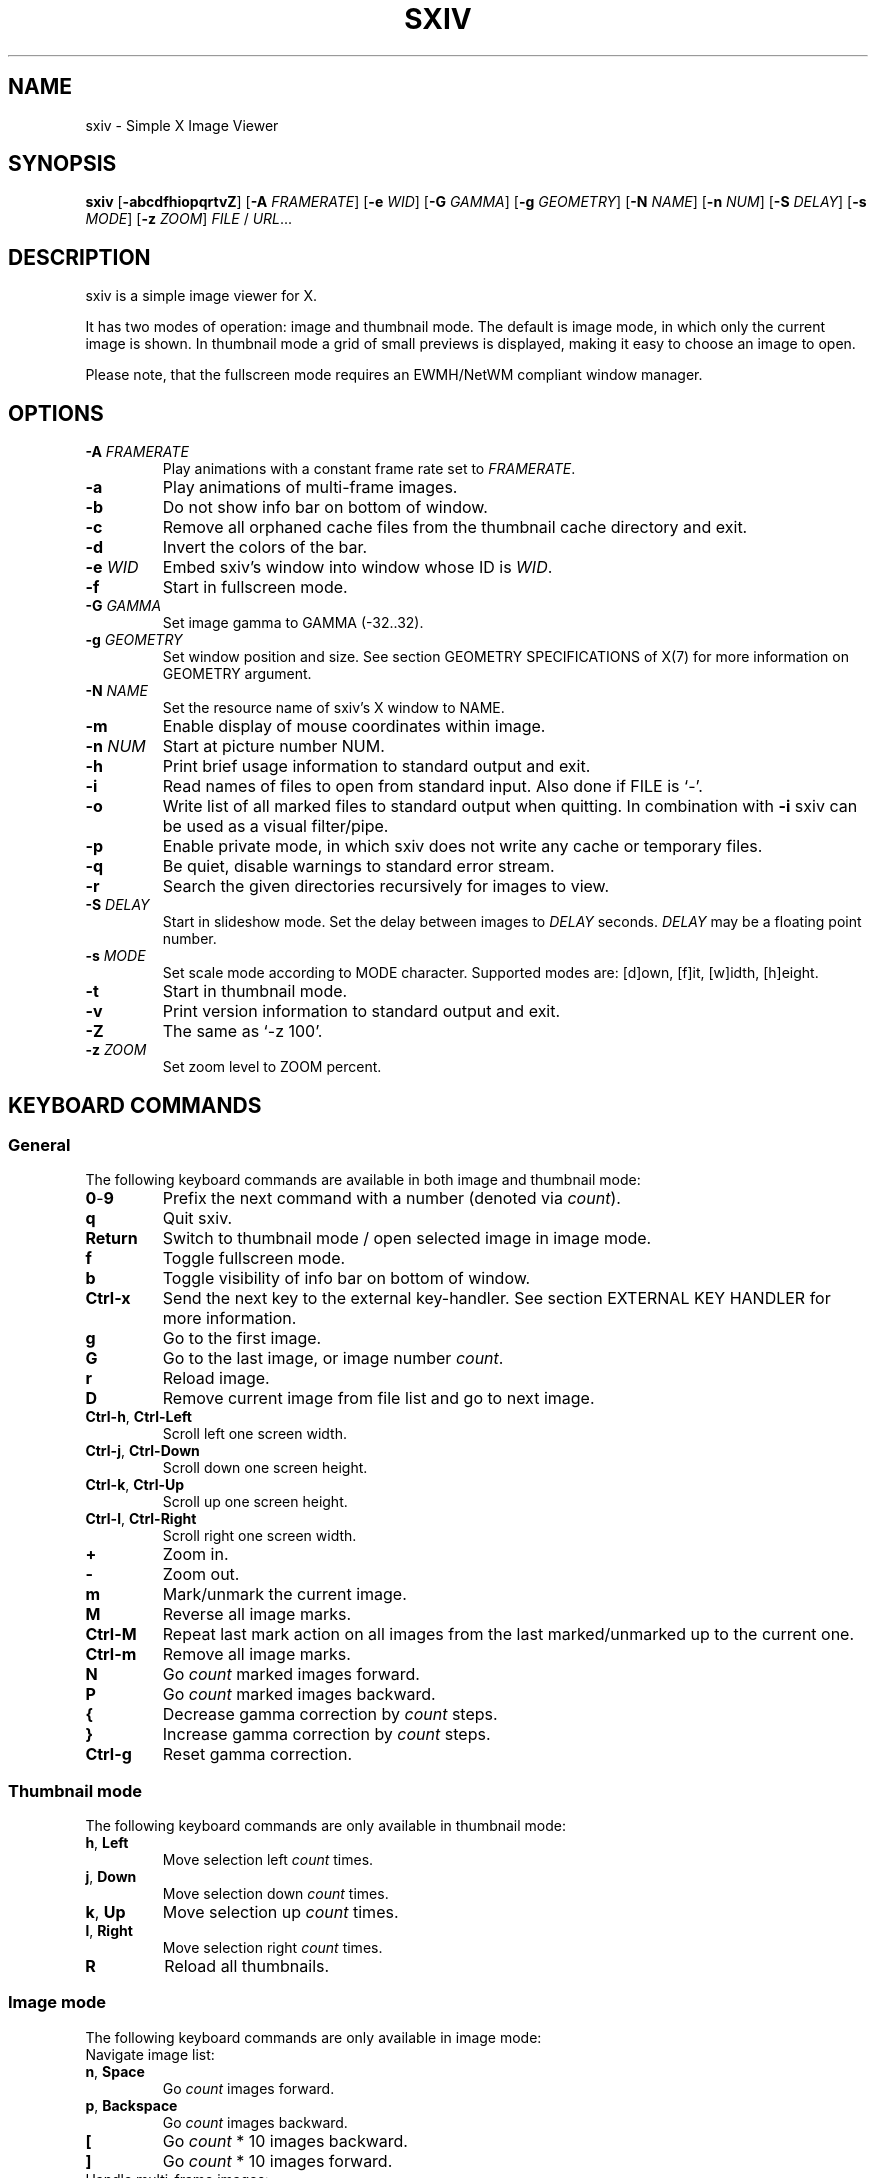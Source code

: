 .TH SXIV 1 sxiv\-VERSION
.SH NAME
sxiv \- Simple X Image Viewer
.SH SYNOPSIS
.B sxiv
.RB [ \-abcdfhiopqrtvZ ]
.RB [ \-A
.IR FRAMERATE ]
.RB [ \-e
.IR WID ]
.RB [ \-G
.IR GAMMA ]
.RB [ \-g
.IR GEOMETRY ]
.RB [ \-N
.IR NAME ]
.RB [ \-n
.IR NUM ]
.RB [ \-S
.IR DELAY ]
.RB [ \-s
.IR MODE ]
.RB [ \-z
.IR ZOOM ]
.IR FILE
.RB /
.IR URL ...
.SH DESCRIPTION
sxiv is a simple image viewer for X.
.P
It has two modes of operation: image and thumbnail mode. The default is image
mode, in which only the current image is shown. In thumbnail mode a grid of 
small previews is displayed, making it easy to choose an image to open.
.P
Please note, that the fullscreen mode requires an EWMH/NetWM compliant window
manager.
.SH OPTIONS
.TP
.BI "\-A " FRAMERATE
Play animations with a constant frame rate set to
.IR FRAMERATE .
.TP
.B \-a
Play animations of multi-frame images.
.TP
.B \-b
Do not show info bar on bottom of window.
.TP
.B \-c
Remove all orphaned cache files from the thumbnail cache directory and exit.
.TP
.B \-d
Invert the colors of the bar.
.TP
.BI "\-e " WID
Embed sxiv's window into window whose ID is
.IR WID .
.TP
.B \-f
Start in fullscreen mode.
.TP
.BI "\-G " GAMMA
Set image gamma to GAMMA (-32..32).
.TP
.BI "\-g " GEOMETRY
Set window position and size. See section GEOMETRY SPECIFICATIONS of X(7) for
more information on GEOMETRY argument.
.TP
.BI "\-N " NAME
Set the resource name of sxiv's X window to NAME.
.TP
.BI \-m
Enable display of mouse coordinates within image.
.TP
.BI "\-n " NUM
Start at picture number NUM.
.TP
.B \-h
Print brief usage information to standard output and exit.
.TP
.B \-i
Read names of files to open from standard input. Also done if FILE is `-'.
.TP
.B \-o
Write list of all marked files to standard output when quitting. In combination
with
.B \-i
sxiv can be used as a visual filter/pipe.
.TP
.B \-p
Enable private mode, in which sxiv does not write any cache or temporary files.
.TP
.B \-q
Be quiet, disable warnings to standard error stream.
.TP
.B \-r
Search the given directories recursively for images to view.
.TP
.BI "\-S " DELAY
Start in slideshow mode. Set the delay between images to
.I DELAY
seconds.
.I DELAY
may be a floating point number.
.TP
.BI "\-s " MODE
Set scale mode according to MODE character. Supported modes are: [d]own, 
[f]it, [w]idth, [h]eight.
.TP
.B \-t
Start in thumbnail mode.
.TP
.B \-v
Print version information to standard output and exit.
.TP
.B \-Z
The same as `\-z 100'.
.TP
.BI "\-z " ZOOM
Set zoom level to ZOOM percent.
.SH KEYBOARD COMMANDS
.SS General
The following keyboard commands are available in both image and thumbnail mode:
.TP
.BR 0 \- 9
Prefix the next command with a number (denoted via
.IR count ).
.TP
.B q
Quit sxiv.
.TP
.B Return
Switch to thumbnail mode / open selected image in image mode.
.TP
.B f
Toggle fullscreen mode.
.TP
.B b
Toggle visibility of info bar on bottom of window.
.TP
.B Ctrl-x
Send the next key to the external key-handler. See section EXTERNAL KEY HANDLER
for more information.
.TP
.B g
Go to the first image.
.TP
.B G
Go to the last image, or image number
.IR count .
.TP
.B r
Reload image.
.TP
.B D
Remove current image from file list and go to next image.
.TP
.BR Ctrl-h ", " Ctrl-Left
Scroll left one screen width.
.TP
.BR Ctrl-j ", " Ctrl-Down
Scroll down one screen height.
.TP
.BR Ctrl-k ", " Ctrl-Up
Scroll up one screen height.
.TP
.BR Ctrl-l ", " Ctrl-Right
Scroll right one screen width.
.TP
.BR +
Zoom in.
.TP
.B \-
Zoom out.
.TP
.B m
Mark/unmark the current image.
.TP
.B M
Reverse all image marks.
.TP
.B Ctrl-M
Repeat last mark action on all images from the last marked/unmarked up to the
current one.
.TP
.B Ctrl-m
Remove all image marks.
.TP
.B N
Go
.I count
marked images forward.
.TP
.B P
Go
.I count
marked images backward.
.TP
.B {
Decrease gamma correction by
.I count
steps.
.TP
.B }
Increase gamma correction by
.I count
steps.
.TP
.B Ctrl-g
Reset gamma correction.
.SS Thumbnail mode
The following keyboard commands are only available in thumbnail mode:
.TP
.BR h ", " Left
Move selection left
.I count
times.
.TP
.BR j ", " Down
Move selection down
.I count
times.
.TP
.BR k ", " Up
Move selection up
.I count
times.
.TP
.BR l ", " Right
Move selection right
.I count
times.
.TP
.B R
Reload all thumbnails.
.SS Image mode
The following keyboard commands are only available in image mode:
.TP
Navigate image list:
.TP
.BR n ", " Space
Go
.I count
images forward.
.TP
.BR p ", " Backspace
Go
.I count
images backward.
.TP
.B [
Go
.I count
* 10 images backward.
.TP
.B ]
Go
.I count
* 10 images forward.
.TP
Handle multi-frame images:
.TP
.B Ctrl-n
Go
.I count
frames of a multi-frame image forward.
.TP
.B Ctrl-p
Go
.I count
frames of a multi-frame image backward.
.TP
.B Ctrl-Space
Play/stop animations of multi-frame images.
.TP
Panning:
.TP
.BR h ", " Left
Scroll image 1/5 of window width or
.I count
pixel left.
.TP
.BR j ", " Down
Scroll image 1/5 of window height or
.I count
pixel down.
.TP
.BR k ", " Up
Scroll image 1/5 of window height or
.I count
pixel up.
.TP
.BR l ", " Right
Scroll image 1/5 of window width or
.I count
pixel right.
.TP
.B H
Scroll to left image edge.
.TP
.B J
Scroll to bottom image edge.
.TP
.B K
Scroll to top image edge.
.TP
.B L
Scroll to right image edge.
.TP
Zooming:
.TP
.B =
Set zoom level to 100%, or
.IR count %.
.TP
.B w
Set zoom level to 100%, but fit large images into window.
.TP
.B W
Fit image to window.
.TP
.B e
Fit image to window width.
.TP
.B E
Fit image to window height.
.TP
Rotation:
.TP
.B <
Rotate image counter-clockwise by 90 degrees.
.TP
.B >
Rotate image clockwise by 90 degrees.
.TP
.B ?
Rotate image by 180 degrees.
.TP
Flipping:
.TP
.B |
Flip image horizontally.
.TP
.B _
Flip image vertically.
.TP
Miscellaneous:
.TP
.B a
Toggle anti-aliasing.
.TP
.B A
Toggle visibility of alpha-channel, i.e. image transparency.
.TP
.B s
Toggle slideshow mode and/or set the delay between images to
.I count
seconds.
.SH MOUSE COMMANDS
The following mouse mappings are available in image mode:
.TP
General:
.TP
.B Button3
Switch to thumbnail mode.
.TP
Navigate image list:
.TP
.B Button1
Go to the next image if the mouse cursor is in the right part of the window or
to the previous image if it is in the left part.
.TP
Panning:
.TP
.B Button2
Pan the image according to the mouse cursor position in the window while
keeping this button pressed down.
.TP
Zooming:
.TP
.B ScrollUp
Zoom in.
.TP
.B ScrollDown
Zoom out.
.SH CONFIGURATION
The following X resources are supported:
.TP
.B background
Color of the window background and bar foreground
.TP
.B foreground
Color of the window foreground and bar background
.TP
.B font
Name of Xft bar font
.TP
Please see xrdb(1) on how to change them.
.SH STATUS BAR
The information displayed on the left side of the status bar can be replaced
with the output of a user-provided script, which is called by sxiv whenever an
image gets loaded. The path of this script is
.I $XDG_CONFIG_HOME/sxiv/exec/image-info
and the arguments given to it are: 1) path to image file, 2) image width,
3) image height.
.P
There is also an example script installed together with sxiv as
.IR PREFIX/share/sxiv/exec/image-info .
.SH EXTERNAL KEY HANDLER
Additional external keyboard commands can be defined using a handler program
located in
.IR $XDG_CONFIG_HOME/sxiv/exec/key-handler .
The handler is invoked by pressing
.BR Ctrl-x .
The next key combo is passed as its first argument. Passed via stdin are the
images to act upon, one path per line: all marked images, if in thumbnail mode
and at least one image has been marked, otherwise the current image.
sxiv(1) will block until the handler terminates. It then checks which images
have been modified and reloads them.

The key combo argument has the following form: "[C-][M-][S-]KEY",
where C/M/S indicate Ctrl/Meta(Alt)/Shift modifier states and KEY is the X
keysym as listed in /usr/include/X11/keysymdef.h without the "XK_" prefix.

There is also an example script installed together with sxiv as
.IR PREFIX/share/sxiv/exec/key-handler .
.SH THUMBNAIL CACHING
sxiv stores all thumbnails under
.IR $XDG_CACHE_HOME/sxiv/ .
.P
Use the command line option
.I \-c
to remove all orphaned cache files. Additionally, run the following command
afterwards inside the cache directory to remove empty subdirectories:
.P
.RS
find . \-depth \-type d \-empty ! \-name '.' \-exec rmdir {} \\;
.RE
.SH AUTHOR
.EX
Bert Muennich   <ber.t at posteo.de>
.EE
.SH CONTRIBUTORS
.EX
Bastien Dejean  <nihilhill at gmail.com>
Dave Reisner    <d at falconindy.com>
Fung SzeTat     <sthorde at gmail.com>
Max Voit        <mvdev at with-eyes.net>
.EE
.SH HOMEPAGE
.EX
https://github.com/muennich/sxiv
.EE
.SH SEE ALSO
.BR X (7),
.BR xrdb (1)
